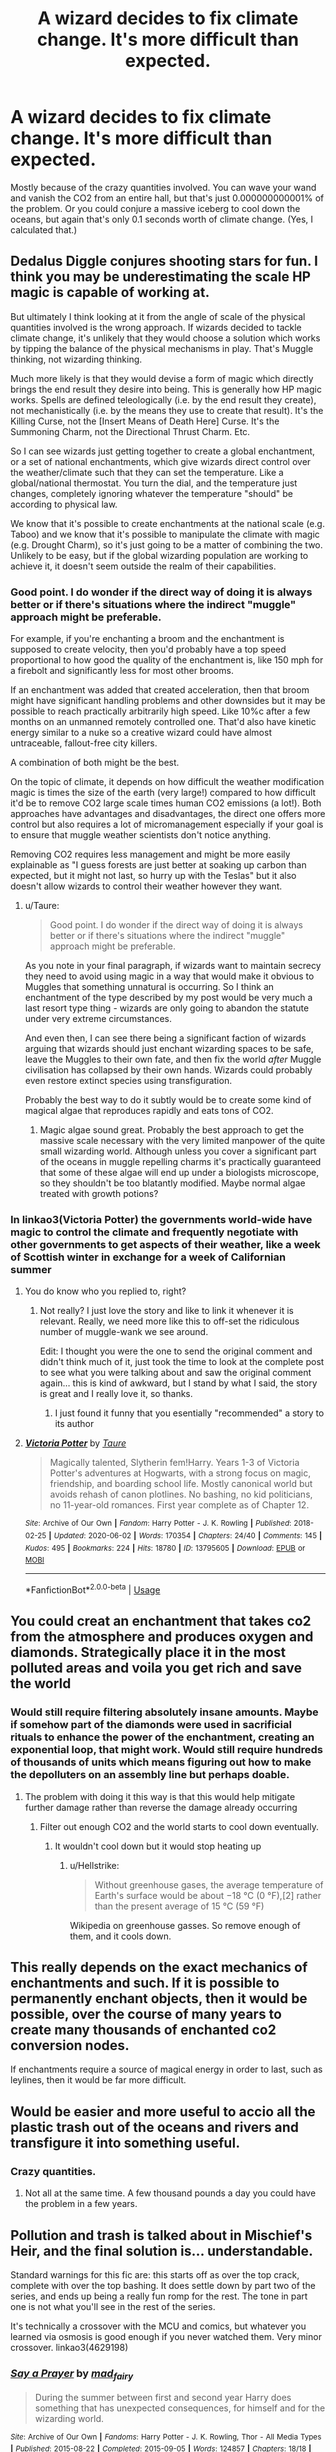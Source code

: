 #+TITLE: A wizard decides to fix climate change. It's more difficult than expected.

* A wizard decides to fix climate change. It's more difficult than expected.
:PROPERTIES:
:Author: 15_Redstones
:Score: 21
:DateUnix: 1596379530.0
:DateShort: 2020-Aug-02
:FlairText: Prompt
:END:
Mostly because of the crazy quantities involved. You can wave your wand and vanish the CO2 from an entire hall, but that's just 0.000000000001% of the problem. Or you could conjure a massive iceberg to cool down the oceans, but again that's only 0.1 seconds worth of climate change. (Yes, I calculated that.)


** Dedalus Diggle conjures shooting stars for fun. I think you may be underestimating the scale HP magic is capable of working at.

But ultimately I think looking at it from the angle of scale of the physical quantities involved is the wrong approach. If wizards decided to tackle climate change, it's unlikely that they would choose a solution which works by tipping the balance of the physical mechanisms in play. That's Muggle thinking, not wizarding thinking.

Much more likely is that they would devise a form of magic which directly brings the end result they desire into being. This is generally how HP magic works. Spells are defined teleologically (i.e. by the end result they create), not mechanistically (i.e. by the means they use to create that result). It's the Killing Curse, not the [Insert Means of Death Here] Curse. It's the Summoning Charm, not the Directional Thrust Charm. Etc.

So I can see wizards just getting together to create a global enchantment, or a set of national enchantments, which give wizards direct control over the weather/climate such that they can set the temperature. Like a global/national thermostat. You turn the dial, and the temperature just changes, completely ignoring whatever the temperature "should" be according to physical law.

We know that it's possible to create enchantments at the national scale (e.g. Taboo) and we know that it's possible to manipulate the climate with magic (e.g. Drought Charm), so it's just going to be a matter of combining the two. Unlikely to be easy, but if the global wizarding population are working to achieve it, it doesn't seem outside the realm of their capabilities.
:PROPERTIES:
:Author: Taure
:Score: 28
:DateUnix: 1596391403.0
:DateShort: 2020-Aug-02
:END:

*** Good point. I do wonder if the direct way of doing it is always better or if there's situations where the indirect "muggle" approach might be preferable.

For example, if you're enchanting a broom and the enchantment is supposed to create velocity, then you'd probably have a top speed proportional to how good the quality of the enchantment is, like 150 mph for a firebolt and significantly less for most other brooms.

If an enchantment was added that created acceleration, then that broom might have significant handling problems and other downsides but it may be possible to reach practically arbitrarily high speed. Like 10%c after a few months on an unmanned remotely controlled one. That'd also have kinetic energy similar to a nuke so a creative wizard could have almost untraceable, fallout-free city killers.

A combination of both might be the best.

On the topic of climate, it depends on how difficult the weather modification magic is times the size of the earth (very large!) compared to how difficult it'd be to remove CO2 large scale times human CO2 emissions (a lot!). Both approaches have advantages and disadvantages, the direct one offers more control but also requires a lot of micromanagement especially if your goal is to ensure that muggle weather scientists don't notice anything.

Removing CO2 requires less management and might be more easily explainable as "I guess forests are just better at soaking up carbon than expected, but it might not last, so hurry up with the Teslas" but it also doesn't allow wizards to control their weather however they want.
:PROPERTIES:
:Author: 15_Redstones
:Score: 2
:DateUnix: 1596394681.0
:DateShort: 2020-Aug-02
:END:

**** u/Taure:
#+begin_quote
  Good point. I do wonder if the direct way of doing it is always better or if there's situations where the indirect "muggle" approach might be preferable.
#+end_quote

As you note in your final paragraph, if wizards want to maintain secrecy they need to avoid using magic in a way that would make it obvious to Muggles that something unnatural is occurring. So I think an enchantment of the type described by my post would be very much a last resort type thing - wizards are only going to abandon the statute under very extreme circumstances.

And even then, I can see there being a significant faction of wizards arguing that wizards should just enchant wizarding spaces to be safe, leave the Muggles to their own fate, and then fix the world /after/ Muggle civilisation has collapsed by their own hands. Wizards could probably even restore extinct species using transfiguration.

Probably the best way to do it subtly would be to create some kind of magical algae that reproduces rapidly and eats tons of CO2.
:PROPERTIES:
:Author: Taure
:Score: 5
:DateUnix: 1596399952.0
:DateShort: 2020-Aug-03
:END:

***** Magic algae sound great. Probably the best approach to get the massive scale necessary with the very limited manpower of the quite small wizarding world. Although unless you cover a significant part of the oceans in muggle repelling charms it's practically guaranteed that some of these algae will end up under a biologists microscope, so they shouldn't be too blatantly modified. Maybe normal algae treated with growth potions?
:PROPERTIES:
:Author: 15_Redstones
:Score: 1
:DateUnix: 1596401974.0
:DateShort: 2020-Aug-03
:END:


*** In linkao3(Victoria Potter) the governments world-wide have magic to control the climate and frequently negotiate with other governments to get aspects of their weather, like a week of Scottish winter in exchange for a week of Californian summer
:PROPERTIES:
:Author: JOKERRule
:Score: -1
:DateUnix: 1596404950.0
:DateShort: 2020-Aug-03
:END:

**** You do know who you replied to, right?
:PROPERTIES:
:Author: vlaaivlaai
:Score: 10
:DateUnix: 1596406331.0
:DateShort: 2020-Aug-03
:END:

***** Not really? I just love the story and like to link it whenever it is relevant. Really, we need more like this to off-set the ridiculous number of muggle-wank we see around.

Edit: I thought you were the one to send the original comment and didn't think much of it, just took the time to look at the complete post to see what you were talking about and saw the original comment again... this is kind of awkward, but I stand by what I said, the story is great and I really love it, so thanks.
:PROPERTIES:
:Author: JOKERRule
:Score: 2
:DateUnix: 1596409777.0
:DateShort: 2020-Aug-03
:END:

****** I just found it funny that you esentially "recommended" a story to its author
:PROPERTIES:
:Author: vlaaivlaai
:Score: 10
:DateUnix: 1596415272.0
:DateShort: 2020-Aug-03
:END:


**** [[https://archiveofourown.org/works/13795605][*/Victoria Potter/*]] by [[https://www.archiveofourown.org/users/Taure/pseuds/Taure][/Taure/]]

#+begin_quote
  Magically talented, Slytherin fem!Harry. Years 1-3 of Victoria Potter's adventures at Hogwarts, with a strong focus on magic, friendship, and boarding school life. Mostly canonical world but avoids rehash of canon plotlines. No bashing, no kid politicians, no 11-year-old romances. First year complete as of Chapter 12.
#+end_quote

^{/Site/:} ^{Archive} ^{of} ^{Our} ^{Own} ^{*|*} ^{/Fandom/:} ^{Harry} ^{Potter} ^{-} ^{J.} ^{K.} ^{Rowling} ^{*|*} ^{/Published/:} ^{2018-02-25} ^{*|*} ^{/Updated/:} ^{2020-06-02} ^{*|*} ^{/Words/:} ^{170354} ^{*|*} ^{/Chapters/:} ^{24/40} ^{*|*} ^{/Comments/:} ^{145} ^{*|*} ^{/Kudos/:} ^{495} ^{*|*} ^{/Bookmarks/:} ^{224} ^{*|*} ^{/Hits/:} ^{18780} ^{*|*} ^{/ID/:} ^{13795605} ^{*|*} ^{/Download/:} ^{[[https://archiveofourown.org/downloads/13795605/Victoria%20Potter.epub?updated_at=1591604358][EPUB]]} ^{or} ^{[[https://archiveofourown.org/downloads/13795605/Victoria%20Potter.mobi?updated_at=1591604358][MOBI]]}

--------------

*FanfictionBot*^{2.0.0-beta} | [[https://github.com/tusing/reddit-ffn-bot/wiki/Usage][Usage]]
:PROPERTIES:
:Author: FanfictionBot
:Score: 1
:DateUnix: 1596404971.0
:DateShort: 2020-Aug-03
:END:


** You could creat an enchantment that takes co2 from the atmosphere and produces oxygen and diamonds. Strategically place it in the most polluted areas and voila you get rich and save the world
:PROPERTIES:
:Author: Kingslayer629736
:Score: 9
:DateUnix: 1596380615.0
:DateShort: 2020-Aug-02
:END:

*** Would still require filtering absolutely insane amounts. Maybe if somehow part of the diamonds were used in sacrificial rituals to enhance the power of the enchantment, creating an exponential loop, that might work. Would still require hundreds of thousands of units which means figuring out how to make the depolluters on an assembly line but perhaps doable.
:PROPERTIES:
:Author: 15_Redstones
:Score: 5
:DateUnix: 1596380864.0
:DateShort: 2020-Aug-02
:END:

**** The problem with doing it this way is that this would help mitigate further damage rather than reverse the damage already occurring
:PROPERTIES:
:Author: Kingslayer629736
:Score: 6
:DateUnix: 1596381959.0
:DateShort: 2020-Aug-02
:END:

***** Filter out enough CO2 and the world starts to cool down eventually.
:PROPERTIES:
:Author: Hellstrike
:Score: 1
:DateUnix: 1596388640.0
:DateShort: 2020-Aug-02
:END:

****** It wouldn't cool down but it would stop heating up
:PROPERTIES:
:Author: jasoneill23
:Score: -1
:DateUnix: 1596397172.0
:DateShort: 2020-Aug-03
:END:

******* u/Hellstrike:
#+begin_quote
  Without greenhouse gases, the average temperature of Earth's surface would be about −18 °C (0 °F),[2] rather than the present average of 15 °C (59 °F)
#+end_quote

Wikipedia on greenhouse gasses. So remove enough of them, and it cools down.
:PROPERTIES:
:Author: Hellstrike
:Score: 6
:DateUnix: 1596398022.0
:DateShort: 2020-Aug-03
:END:


** This really depends on the exact mechanics of enchantments and such. If it is possible to permanently enchant objects, then it would be possible, over the course of many years to create many thousands of enchanted co2 conversion nodes.

If enchantments require a source of magical energy in order to last, such as leylines, then it would be far more difficult.
:PROPERTIES:
:Author: KvotheTheUndying
:Score: 3
:DateUnix: 1596381769.0
:DateShort: 2020-Aug-02
:END:


** Would be easier and more useful to accio all the plastic trash out of the oceans and rivers and transfigure it into something useful.
:PROPERTIES:
:Author: echopulse
:Score: 3
:DateUnix: 1596388278.0
:DateShort: 2020-Aug-02
:END:

*** Crazy quantities.
:PROPERTIES:
:Author: 15_Redstones
:Score: 1
:DateUnix: 1596388498.0
:DateShort: 2020-Aug-02
:END:

**** Not all at the same time. A few thousand pounds a day you could have the problem in a few years.
:PROPERTIES:
:Author: echopulse
:Score: 1
:DateUnix: 1596390201.0
:DateShort: 2020-Aug-02
:END:


** Pollution and trash is talked about in Mischief's Heir, and the final solution is... understandable.

Standard warnings for this fic are: this starts off as over the top crack, complete with over the top bashing. It does settle down by part two of the series, and ends up being a really fun romp for the rest. The tone in part one is not what you'll see in the rest of the series.

It's technically a crossover with the MCU and comics, but whatever you learned via osmosis is good enough if you never watched them. Very minor crossover. linkao3(4629198)
:PROPERTIES:
:Author: hrmdurr
:Score: 2
:DateUnix: 1596416086.0
:DateShort: 2020-Aug-03
:END:

*** [[https://archiveofourown.org/works/4629198][*/Say a Prayer/*]] by [[https://www.archiveofourown.org/users/mad_fairy/pseuds/mad_fairy][/mad_fairy/]]

#+begin_quote
  During the summer between first and second year Harry does something that has unexpected consequences, for himself and for the wizarding world.
#+end_quote

^{/Site/:} ^{Archive} ^{of} ^{Our} ^{Own} ^{*|*} ^{/Fandoms/:} ^{Harry} ^{Potter} ^{-} ^{J.} ^{K.} ^{Rowling,} ^{Thor} ^{-} ^{All} ^{Media} ^{Types} ^{*|*} ^{/Published/:} ^{2015-08-22} ^{*|*} ^{/Completed/:} ^{2015-09-05} ^{*|*} ^{/Words/:} ^{124857} ^{*|*} ^{/Chapters/:} ^{18/18} ^{*|*} ^{/Comments/:} ^{233} ^{*|*} ^{/Kudos/:} ^{2782} ^{*|*} ^{/Bookmarks/:} ^{486} ^{*|*} ^{/Hits/:} ^{59478} ^{*|*} ^{/ID/:} ^{4629198} ^{*|*} ^{/Download/:} ^{[[https://archiveofourown.org/downloads/4629198/Say%20a%20Prayer.epub?updated_at=1591306876][EPUB]]} ^{or} ^{[[https://archiveofourown.org/downloads/4629198/Say%20a%20Prayer.mobi?updated_at=1591306876][MOBI]]}

--------------

*FanfictionBot*^{2.0.0-beta} | [[https://github.com/tusing/reddit-ffn-bot/wiki/Usage][Usage]]
:PROPERTIES:
:Author: FanfictionBot
:Score: 1
:DateUnix: 1596416102.0
:DateShort: 2020-Aug-03
:END:


** I read a fic recently that had this, I can try to find it if anyone's interested
:PROPERTIES:
:Author: jawzstheshark
:Score: 1
:DateUnix: 1596390928.0
:DateShort: 2020-Aug-02
:END:

*** Sure!
:PROPERTIES:
:Author: 15_Redstones
:Score: 1
:DateUnix: 1596391230.0
:DateShort: 2020-Aug-02
:END:

**** Not sure how to use the bot but here's the link

[[https://m.fanfiction.net/s/13586310/1/]]
:PROPERTIES:
:Author: jawzstheshark
:Score: 1
:DateUnix: 1596392343.0
:DateShort: 2020-Aug-02
:END:
